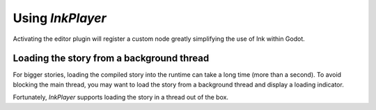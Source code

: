 
Using *InkPlayer*
==========================

Activating the editor plugin will register a custom node greatly simplifying
the use of Ink within Godot.

Loading the story from a background thread
******************************************

For bigger stories, loading the compiled story into the runtime can take a
long time (more than a second). To avoid blocking the main thread, you may
want to load the story from a background thread and display a loading indicator.

Fortunately, `InkPlayer` supports loading the story in a thread out of the box.